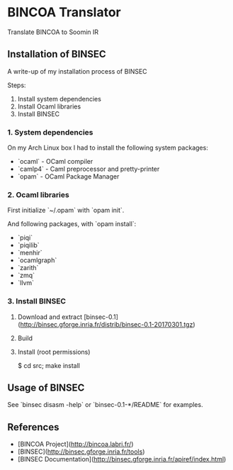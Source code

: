 * BINCOA Translator
Translate BINCOA to Soomin IR

** Installation of BINSEC
   A write-up of my installation process of BINSEC
   
   Steps:
    1. Install system dependencies
    2. Install Ocaml libraries
    3. Install BINSEC

*** 1. System dependencies
    On my Arch Linux box I had to install the following system packages:
    - `ocaml` - OCaml compiler
    - `camlp4` - Caml preprocessor and pretty-printer
    - `opam` - OCaml Package Manager

*** 2. Ocaml libraries
    First initialize `~/.opam` with `opam init`.

    And following packages, with `opam install`:
     - `piqi`
     - `piqilib`
     - `menhir`
     - `ocamlgraph`
     - `zarith`
     - `zmq`
     - `llvm`

*** 3. Install BINSEC
    1. Download and extract [binsec-0.1](http://binsec.gforge.inria.fr/distrib/binsec-0.1-20170301.tgz)
    2. Build

           # ./configure
           # make binsec
           
    3. Install (root permissions)
    
           $ cd src; make install

** Usage of BINSEC
   See `binsec disasm -help` or `binsec-0.1-*/README` for examples.


** References
   - [BINCOA Project](http://bincoa.labri.fr/)
   - [BINSEC](http://binsec.gforge.inria.fr/tools)
   - [BINSEC Documentation](http://binsec.gforge.inria.fr/apiref/index.html)
